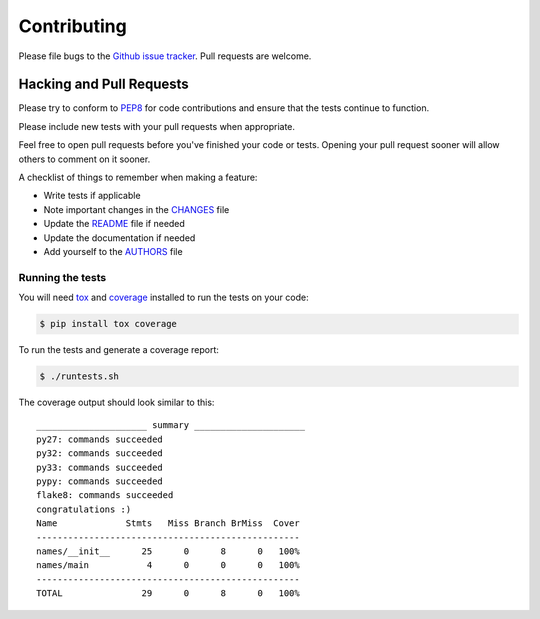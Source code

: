 Contributing
============

Please file bugs to the `Github issue tracker`_.  Pull requests are welcome.

.. _Github issue tracker: https://github.com/treyhunner/names/issues


Hacking and Pull Requests
-------------------------

Please try to conform to `PEP8`_ for code contributions and ensure that the
tests continue to function.

Please include new tests with your pull requests when appropriate.

Feel free to open pull requests before you've finished your code or tests.
Opening your pull request sooner will allow others to comment on it sooner.

A checklist of things to remember when making a feature:

- Write tests if applicable
- Note important changes in the `CHANGES`_ file
- Update the `README`_ file if needed
- Update the documentation if needed
- Add yourself to the `AUTHORS`_ file

.. _AUTHORS: AUTHORS.rst
.. _CHANGES: CHANGES.rst
.. _README: README.rst

Running the tests
~~~~~~~~~~~~~~~~~

You will need `tox`_ and `coverage`_ installed to run the tests on your code:

.. code-block:: bash

    $ pip install tox coverage

To run the tests and generate a coverage report:

.. code-block:: bash

    $ ./runtests.sh

The coverage output should look similar to this::

    _____________________ summary _____________________
    py27: commands succeeded
    py32: commands succeeded
    py33: commands succeeded
    pypy: commands succeeded
    flake8: commands succeeded
    congratulations :)
    Name             Stmts   Miss Branch BrMiss  Cover
    --------------------------------------------------
    names/__init__      25      0      8      0   100%
    names/main           4      0      0      0   100%
    --------------------------------------------------
    TOTAL               29      0      8      0   100%

.. _pep8: http://www.python.org/dev/peps/pep-0008/
.. _tox: http://testrun.org/tox/latest/
.. _coverage: https://pypi.python.org/pypi/coverage/
